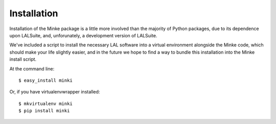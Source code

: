 .. highlight:: shell

============
Installation
============

Installation of the Minke package is a little more involved than the
majority of Python packages, due to its dependence upon LALSuite, and,
unforunately, a development version of LALSuite.

We've included a script to install the necessary LAL software into a
virtual environment alongside the Minke code, which should make your
life slightly easier, and in the future we hope to find a way to
bundle this installation into the Minke install script.




At the command line::

    $ easy_install minki

Or, if you have virtualenvwrapper installed::

    $ mkvirtualenv minki
    $ pip install minki
